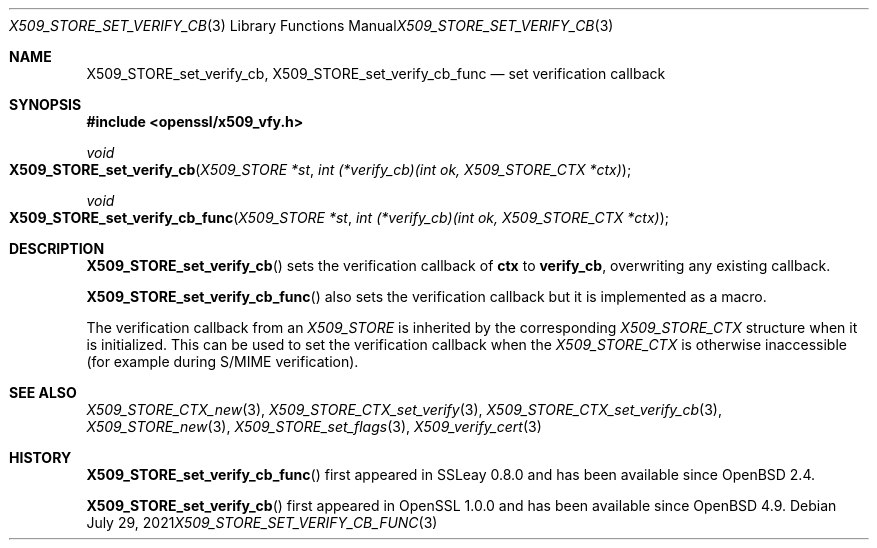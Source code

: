 .\" $OpenBSD: X509_STORE_set_verify_cb_func.3,v 1.10 2021/07/29 10:13:45 schwarze Exp $
.\" full merge up to: OpenSSL 05ea606a May 20 20:52:46 2016 -0400
.\" selective merge up to: OpenSSL 315c47e0 Dec 1 14:22:16 2020 +0100
.\"
.\" This file was written by Dr. Stephen Henson <steve@openssl.org>.
.\" Copyright (c) 2009 The OpenSSL Project.  All rights reserved.
.\"
.\" Redistribution and use in source and binary forms, with or without
.\" modification, are permitted provided that the following conditions
.\" are met:
.\"
.\" 1. Redistributions of source code must retain the above copyright
.\"    notice, this list of conditions and the following disclaimer.
.\"
.\" 2. Redistributions in binary form must reproduce the above copyright
.\"    notice, this list of conditions and the following disclaimer in
.\"    the documentation and/or other materials provided with the
.\"    distribution.
.\"
.\" 3. All advertising materials mentioning features or use of this
.\"    software must display the following acknowledgment:
.\"    "This product includes software developed by the OpenSSL Project
.\"    for use in the OpenSSL Toolkit. (http://www.openssl.org/)"
.\"
.\" 4. The names "OpenSSL Toolkit" and "OpenSSL Project" must not be used to
.\"    endorse or promote products derived from this software without
.\"    prior written permission. For written permission, please contact
.\"    openssl-core@openssl.org.
.\"
.\" 5. Products derived from this software may not be called "OpenSSL"
.\"    nor may "OpenSSL" appear in their names without prior written
.\"    permission of the OpenSSL Project.
.\"
.\" 6. Redistributions of any form whatsoever must retain the following
.\"    acknowledgment:
.\"    "This product includes software developed by the OpenSSL Project
.\"    for use in the OpenSSL Toolkit (http://www.openssl.org/)"
.\"
.\" THIS SOFTWARE IS PROVIDED BY THE OpenSSL PROJECT ``AS IS'' AND ANY
.\" EXPRESSED OR IMPLIED WARRANTIES, INCLUDING, BUT NOT LIMITED TO, THE
.\" IMPLIED WARRANTIES OF MERCHANTABILITY AND FITNESS FOR A PARTICULAR
.\" PURPOSE ARE DISCLAIMED.  IN NO EVENT SHALL THE OpenSSL PROJECT OR
.\" ITS CONTRIBUTORS BE LIABLE FOR ANY DIRECT, INDIRECT, INCIDENTAL,
.\" SPECIAL, EXEMPLARY, OR CONSEQUENTIAL DAMAGES (INCLUDING, BUT
.\" NOT LIMITED TO, PROCUREMENT OF SUBSTITUTE GOODS OR SERVICES;
.\" LOSS OF USE, DATA, OR PROFITS; OR BUSINESS INTERRUPTION)
.\" HOWEVER CAUSED AND ON ANY THEORY OF LIABILITY, WHETHER IN CONTRACT,
.\" STRICT LIABILITY, OR TORT (INCLUDING NEGLIGENCE OR OTHERWISE)
.\" ARISING IN ANY WAY OUT OF THE USE OF THIS SOFTWARE, EVEN IF ADVISED
.\" OF THE POSSIBILITY OF SUCH DAMAGE.
.\"
.Dd $Mdocdate: July 29 2021 $
.Dt X509_STORE_SET_VERIFY_CB_FUNC 3
.Os
.Sh NAME
.Nm X509_STORE_set_verify_cb ,
.Nm X509_STORE_set_verify_cb_func
.Nd set verification callback
.Sh SYNOPSIS
.In openssl/x509_vfy.h
.Ft void
.Fo X509_STORE_set_verify_cb
.Fa "X509_STORE *st"
.Fa "int (*verify_cb)(int ok, X509_STORE_CTX *ctx)"
.Fc
.Ft void
.Fo X509_STORE_set_verify_cb_func
.Fa "X509_STORE *st"
.Fa "int (*verify_cb)(int ok, X509_STORE_CTX *ctx)"
.Fc
.Sh DESCRIPTION
.Fn X509_STORE_set_verify_cb
sets the verification callback of
.Sy ctx
to
.Sy verify_cb ,
overwriting any existing callback.
.Pp
.Fn X509_STORE_set_verify_cb_func
also sets the verification callback but it is implemented as a macro.
.Pp
The verification callback from an
.Vt X509_STORE
is inherited by the corresponding
.Vt X509_STORE_CTX
structure when it is initialized.
This can be used to set the verification callback when the
.Vt X509_STORE_CTX
is otherwise inaccessible (for example during S/MIME verification).
.Sh SEE ALSO
.Xr X509_STORE_CTX_new 3 ,
.Xr X509_STORE_CTX_set_verify 3 ,
.Xr X509_STORE_CTX_set_verify_cb 3 ,
.Xr X509_STORE_new 3 ,
.Xr X509_STORE_set_flags 3 ,
.Xr X509_verify_cert 3
.Sh HISTORY
.Fn X509_STORE_set_verify_cb_func
first appeared in SSLeay 0.8.0 and has been available since
.Ox 2.4 .
.Pp
.Fn X509_STORE_set_verify_cb
first appeared in OpenSSL 1.0.0 and has been available since
.Ox 4.9 .
